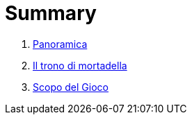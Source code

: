= Summary

. link:README.adoc[Panoramica]
. link:iltrono_di_mortadella.adoc[Il trono di mortadella]
. link:scopo_gioco.adoc[Scopo del Gioco]

